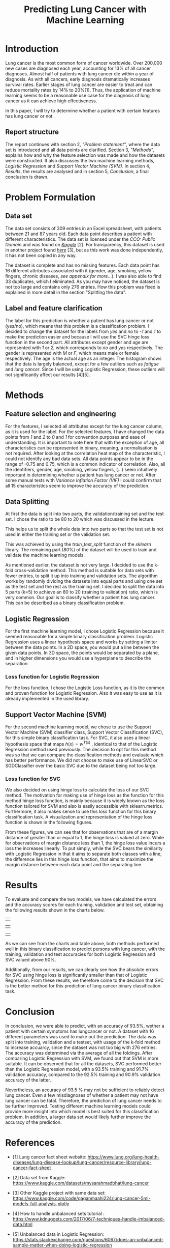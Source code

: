 #+OPTIONS: toc:nil author:nil date:21.09.2022
#+LATEX_HEADER: \usepackage[margin=1.0in]{geometry}
#+LATEX_CLASS: article
#+LATEX_CLASS_OPTIONS: [a4paper,12pt]
#+LATEX_HEADER: \usepackage{setspace} \usepackage[hyphens]{url} \usepackage{hyperref}


#+TITLE: Predicting Lung Cancer with Machine Learning
* Introduction
Lung cancer is the most common form of cancer worldwide. Over 200,000 new cases are diagnosed each year, accounting for 13% of all cancer diagnoses. Almost half of patients with lung cancer die within a year of diagnosis.
As with all cancers, early diagnosis dramatically increases survival rates. Earlier stages of lung cancer are easier to treat and can reduce mortality rates by 14% to 20%[1].
Thus, the application of machine learning seems to be a reasonable use case for the diagnosis of lung cancer as it can achieve high effectiveness.

In this paper, I will try to determine whether a patient with certain features has lung cancer or not.


** Report structure
The report continues with section 2, /"Problem statement"/, where the data set is introduced and all data points are clarified.
Section 3, /"Methods"/, explains how and why the feature selection was made and how the datasets were constructed.
It also discusses the two machine learning methods, /Logistic Regression/ and /Support Vector Machine (SVM)/.
In section 4, /Results/, the results are analysed and in section 5, /Conclusion/, a final conclusion is drawn.

* Problem Formulation

** Data set
The data set consists of 309 entries in an Excel spreadsheet, with patients between 21 and 87 years old.
Each data point describes a patient with different characteristics.
The data set is licensed under the /CCO: Public Domain/ and was found on /[[https://www.kaggle.com/datasets/mysarahmadbhat/lung-cancer][Kaggle]]/ [2].
For transparency, this dataset is used in another project found /[[https://www.kaggle.com/code/gaganmaahi224/lung-cancer-5ml-models-full-analysis-plotly][here]]/ [3], but as this work was done independently, it has not been copied in any way.

The dataset is complete and has no missing features. Each data point has 16 different attributes associated with it (gender, age, smoking, yellow fingers, chronic diseases, /see appendix for more/...).
I was also able to find 33 duplicates, which I eliminated.
As you may have noticed, the dataset is not too large and contains only 276 entries. How this problem was fixed is explained in more detail in the section "Splitting the data".


** Label and feature clarification
The label for this prediction is whether a patient has lung cancer or not (yes/no), which means that this problem is a classification problem.
I decided to change the dataset for the labels from /yes/ and /no/ to /-1/ and /1/ to make the prediction easier and because I will use the SVC hinge loss function in the second part.
All attributes except gender and age are represented with /1/ or /2/, which corresponds to /no/ and /yes/ respectively. The gender is represented with /M/ or /F/, which means male or female respectively. The age is the actual age as an integer.
The histogram shows that the data is largely balanced, except for a few outliers such as /fatigue/ and /lung cancer/. Since I will be using Logistic Regression, these outliers will not significantly affect our results [4][5].

* Methods
** Feature selection and engineering
For the features, I selected all attributes except for the lung cancer column, as it is used for the label. For the selected features, I have changed the data points from /1/ and /2/ to /0/ and /1/ for convention purposes and ease of understanding.
It is important to note here that with the exception of age, all characteristics can be represented in binary, meaning, a normalisation is not required.
After looking at the correlation heat map of the characteristic, I could not identify any bad data sets. All data points appear to be in the range of -0.75 and 0.75, which is a common indicator of correlation.
Also, all the identifiers, gender, age, smoking, yellow fingers, (...) seem intuitively important in determining whether a patient has lung cancer or not.
After some manual tests with /Variance Inflation Factor (VIF)/ I could confirm that all 15 characteristics seem to improve the accuracy of the prediction.

** Data Splitting
At first the data is split into two parts, the validation/training set and the test set. I chose the ratio to be 80 to 20 which was discussed in the lecture.

This helps us to split the whole data into two parts so that the test set is not used in either the training set or the validation set.

This was achieved by using the $train\_test\_split$ function of the /sklearn/ library.
The remaining part (80%) of the dataset will be used to train and validate the machine learning models.

As mentioned earlier, the dataset is not very large.
I decided to use the k-fold cross-validation method.
This method is suitable for data sets with fewer entries, to split it up into training and validation sets.
The algorithm works by randomly dividing the datasets into equal parts and using one set as the test set and the rest as the training set.
I decided to split the data into 5 parts (k=5) to achieve an 80 to 20 (training to validation) ratio, which is very common.
Our goal is to classify whether a patient has lung cancer. This can be described as a binary classification problem.

** Logistic Regression
For the first machine learning model, I chose Logistic Regression because it seemed reasonable for a simple binary classification problem.
Logistic Regression uses a linear hypothesis space and works by setting a limiter between the data points.
In a 2D space, you would put a line between the given data points. In 3D space, the points would be separated by a plane, and in higher dimensions you would use a hyperplane to describe the separation.

*** Loss function for Logistic Regression
For the loss function, I chose the Logistic Loss function, as it is the common and proven function for Logistic Regression. Also it was easy to use as it is already implemented in the used library.

** Support Vector Machine (SVM)
For the second machine learning model, we chose to use the Support Vector Machine (SVM) classifier class, Support Vector Classification (SVC), for this simple binary classification task. For SVC, it also uses a linear hypothesis space that maps $h(x) = w^{T(x)}$ , identical to that of the Logistic Regression method used previously. The decision to opt for this method was so that we can compare the classification methods and evaluate which has better performance. We did not choose to make use of LinearSVC or SGDClassifier over the basic SVC due to the dataset being not too large.
*** Loss function for SVC

We also decided on using hinge loss to calculate the loss of our SVC method. The motivation for making use of hinge loss as the function for this method hinge loss function, is mainly because it is widely known as the loss function tailored for SVM and also is easily accessible with sklearn.metrics. Furthermore, it also makes sense to use this loss function for this binary classification task. A visualization and representation of the hinge loss function is shown in the following figures.



#+ATTR_LaTeX: :height 0.3\textwidth :center
[[./graphs/svc_1.png]]
#+ATTR_LaTeX: :height 0.3\textwidth :center
[[./graphs/svc_2.png]]


From these figures, we can see that for observations that are of a margin distance of greater than or equal to 1, the hinge loss is valued at zero. While for observations of margin distance less than 1, the hinge loss value incurs a loss the increases linearly. To put simply, while the SVC bears the similarity with Logistic Regression in that it aims to separate both classes with a line, the difference lies in this hinge loss function, that aims to maximize the margin distance between each data point and the separating line.

* Results

To evaluate and compare the two models, we have calculated the errors and the accuracy scores for each training, validation and test set, obtaining the following results shown in the charts below.
|   |
#+ATTR_LaTeX: :height 0.3\textwidth :center
[[./graphs/accuracy_chart.png]]
#+ATTR_LaTeX: :height 0.3\textwidth :center
[[./graphs/error_chart.png]]
|   |
#+ATTR_LaTeX: :height 0.15\textwidth :center
[[./graphs/accuracy_table.png]]
#+ATTR_LaTeX: :height 0.15\textwidth :center
[[./graphs/error_table.png]]

|   |



As we can see from the charts and table above, both methods performed well in this binary classification to predict persons with lung cancer, with the training, validation and test accuracies for both Logistic Regression and SVC valued above 90%.

Additionally, from our results, we can clearly see how the absolute errors for SVC using hinge loss is significantly smaller than that of Logistic Regression.
From these results, we therefore come to the decision that SVC is the better method for this prediction of lung cancer binary classification task.

* Conclusion

In conclusion, we were able to predict, with an accuracy of 93.5%, wether a patient with certain symptoms has lungcancer or not.
A dataset with 16 different parameters was used to make out the prediction.
The data was split into training, validation and a testset, with usage of the k-fold method to increase accuarcy, since the dataset was not too big with 276 entries.
The accuracy was determined via the average of all the foldings.
After comparing Logistic Regression with SVM, we found out that SVM is more suitable.
It can be observed that for all the datasets, SVC performed better than the Logistic Regression model, with a 93.5% training and 91.7% validation accuracy, compared to the 92.5% training and 90.9% validation accuracy of the latter.

Nevertheless, an accuracy of 93.5 % may not be sufficient to reliably detect lung cancer.
Even a few misdiagnoses of whether a patient may not have lung cancer can be fatal. Therefore, the prediction of lung cancer needs to be further improved.
Testing different machine learning models could provide more insight into which model is best suited for this classification problem.
In addition, a larger data set would likely further improve the accuracy of the prediction.


* References
- [1] Lung cancer fact sheet website:  https://www.lung.org/lung-health-diseases/lung-disease-lookup/lung-cancer/resource-library/lung-cancer-fact-sheet

- [2] Data set from Kaggle: [[https://www.kaggle.com/datasets/mysarahmadbhat/lung-cancer]]

- [3] Other Kaggle project with same data set: [[https://www.kaggle.com/code/gaganmaahi224/lung-cancer-5ml-models-full-analysis-plotly]]
- [4] How to handle unbalanced sets tutorial :
   https://www.kdnuggets.com/2017/06/7-techniques-handle-imbalanced-data.html

- [5] Unbalanced data in Logistic Regression: https://stats.stackexchange.com/questions/6067/does-an-unbalanced-sample-matter-when-doing-logistic-regression

- [6] Heatmap Tutorial /Medium/ an seaborn library: https://medium.com/@szabo.bibor/how-to-\\create-a-seaborn-correlation-heatmap-in-python-834c0686b88e


* Code Appendics
